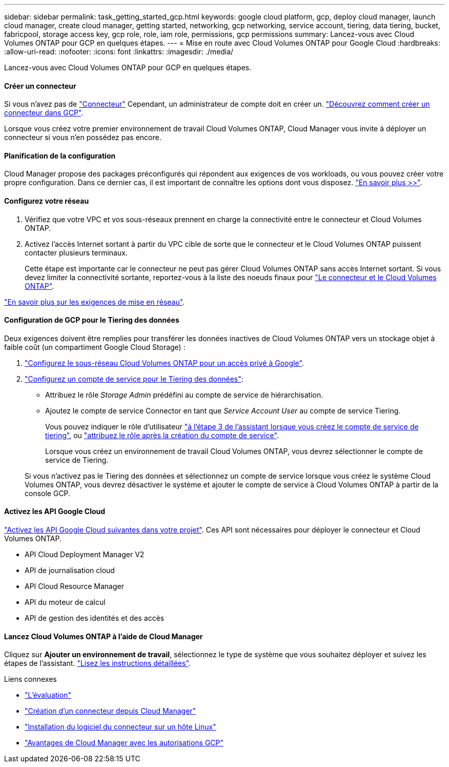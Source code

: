 ---
sidebar: sidebar 
permalink: task_getting_started_gcp.html 
keywords: google cloud platform, gcp, deploy cloud manager, launch cloud manager, create cloud manager, getting started, networking, gcp networking, service account, tiering, data tiering, bucket, fabricpool, storage access key, gcp role, role, iam role, permissions, gcp permissions 
summary: Lancez-vous avec Cloud Volumes ONTAP pour GCP en quelques étapes. 
---
= Mise en route avec Cloud Volumes ONTAP pour Google Cloud
:hardbreaks:
:allow-uri-read: 
:nofooter: 
:icons: font
:linkattrs: 
:imagesdir: ./media/


[role="lead"]
Lancez-vous avec Cloud Volumes ONTAP pour GCP en quelques étapes.



==== Créer un connecteur

[role="quick-margin-para"]
Si vous n'avez pas de link:concept_connectors.html["Connecteur"] Cependant, un administrateur de compte doit en créer un. link:task_creating_connectors_gcp.html["Découvrez comment créer un connecteur dans GCP"].

[role="quick-margin-para"]
Lorsque vous créez votre premier environnement de travail Cloud Volumes ONTAP, Cloud Manager vous invite à déployer un connecteur si vous n'en possédez pas encore.



==== Planification de la configuration

[role="quick-margin-para"]
Cloud Manager propose des packages préconfigurés qui répondent aux exigences de vos workloads, ou vous pouvez créer votre propre configuration. Dans ce dernier cas, il est important de connaître les options dont vous disposez. link:task_planning_your_config_gcp.html["En savoir plus >>"].



==== Configurez votre réseau

. Vérifiez que votre VPC et vos sous-réseaux prennent en charge la connectivité entre le connecteur et Cloud Volumes ONTAP.
. Activez l'accès Internet sortant à partir du VPC cible de sorte que le connecteur et le Cloud Volumes ONTAP puissent contacter plusieurs terminaux.
+
Cette étape est importante car le connecteur ne peut pas gérer Cloud Volumes ONTAP sans accès Internet sortant. Si vous devez limiter la connectivité sortante, reportez-vous à la liste des noeuds finaux pour link:reference_networking_gcp.html["Le connecteur et le Cloud Volumes ONTAP"].



[role="quick-margin-para"]
link:reference_networking_gcp.html["En savoir plus sur les exigences de mise en réseau"].



==== Configuration de GCP pour le Tiering des données

[role="quick-margin-para"]
Deux exigences doivent être remplies pour transférer les données inactives de Cloud Volumes ONTAP vers un stockage objet à faible coût (un compartiment Google Cloud Storage) :

. https://cloud.google.com/vpc/docs/configure-private-google-access["Configurez le sous-réseau Cloud Volumes ONTAP pour un accès privé à Google"^].
. https://cloud.google.com/iam/docs/creating-managing-service-accounts#creating_a_service_account["Configurez un compte de service pour le Tiering des données"^]:
+
** Attribuez le rôle _Storage Admin_ prédéfini au compte de service de hiérarchisation.
** Ajoutez le compte de service Connector en tant que _Service Account User_ au compte de service Tiering.
+
Vous pouvez indiquer le rôle d'utilisateur https://cloud.google.com/iam/docs/creating-managing-service-accounts#creating_a_service_account["à l'étape 3 de l'assistant lorsque vous créez le compte de service de tiering"], ou https://cloud.google.com/iam/docs/granting-roles-to-service-accounts#granting_access_to_a_user_for_a_service_account["attribuez le rôle après la création du compte de service"^].

+
Lorsque vous créez un environnement de travail Cloud Volumes ONTAP, vous devrez sélectionner le compte de service de Tiering.

+
Si vous n'activez pas le Tiering des données et sélectionnez un compte de service lorsque vous créez le système Cloud Volumes ONTAP, vous devrez désactiver le système et ajouter le compte de service à Cloud Volumes ONTAP à partir de la console GCP.







==== Activez les API Google Cloud

[role="quick-margin-para"]
https://cloud.google.com/apis/docs/getting-started#enabling_apis["Activez les API Google Cloud suivantes dans votre projet"^]. Ces API sont nécessaires pour déployer le connecteur et Cloud Volumes ONTAP.

* API Cloud Deployment Manager V2
* API de journalisation cloud
* API Cloud Resource Manager
* API du moteur de calcul
* API de gestion des identités et des accès




==== Lancez Cloud Volumes ONTAP à l'aide de Cloud Manager

[role="quick-margin-para"]
Cliquez sur *Ajouter un environnement de travail*, sélectionnez le type de système que vous souhaitez déployer et suivez les étapes de l'assistant. link:task_deploying_gcp.html["Lisez les instructions détaillées"].

.Liens connexes
* link:concept_evaluating.html["L'évaluation"]
* link:task_creating_connectors_gcp.html["Création d'un connecteur depuis Cloud Manager"]
* link:task_installing_linux.html["Installation du logiciel du connecteur sur un hôte Linux"]
* link:reference_permissions.html#what-cloud-manager-does-with-gcp-permissions["Avantages de Cloud Manager avec les autorisations GCP"]

